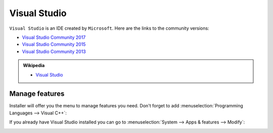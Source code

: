 .. Copyright (c) 2016, Ruslan Baratov
.. All rights reserved.

Visual Studio
=============

``Visual Studio`` is an IDE created by ``Microsoft``. Here are the links to the community versions:

* `Visual Studio Community 2017 <https://visualstudio.microsoft.com/thank-you-downloading-visual-studio/?sku=Community>`__ 
* `Visual Studio Community 2015 <https://go.microsoft.com/fwlink/?LinkId=615448&clcid=0x409>`__ 
* `Visual Studio Community 2013 <https://go.microsoft.com/fwlink/?LinkId=532496&type=ISO&clcid=0x409>`__

.. seealso::

  * `Official site <https://www.visualstudio.com/>`_

.. admonition:: Wikipedia

  * `Visual Studio <https://en.wikipedia.org/wiki/Microsoft_Visual_Studio>`_

.. _manage visual studio features:

Manage features
---------------

Installer will offer you the menu to manage features you need. Don't forget to
add :menuselection:`Programming Languages --> Visual C++`:

.. image:: win-screens/visual-cxx.png
  :align: center

If you already have Visual Studio installed you can go to
:menuselection:`System --> Apps & features --> Modify`:

.. image:: win-screens/01-modify.png
  :align: center

.. image:: win-screens/02-modify.png
  :align: center

.. seealso::

  * `CMake Tools for Visual Studio <http://cmaketools.codeplex.com/>`__
  * `VsVim <https://visualstudiogallery.msdn.microsoft.com/59ca71b3-a4a3-46ca-8fe1-0e90e3f79329>`__
  * `Editor Guidelines <https://visualstudiogallery.msdn.microsoft.com/da227a0b-0e31-4a11-8f6b-3a149cf2e459>`__
  * :ref:`Developer Command Prompt <developer command prompt>`
